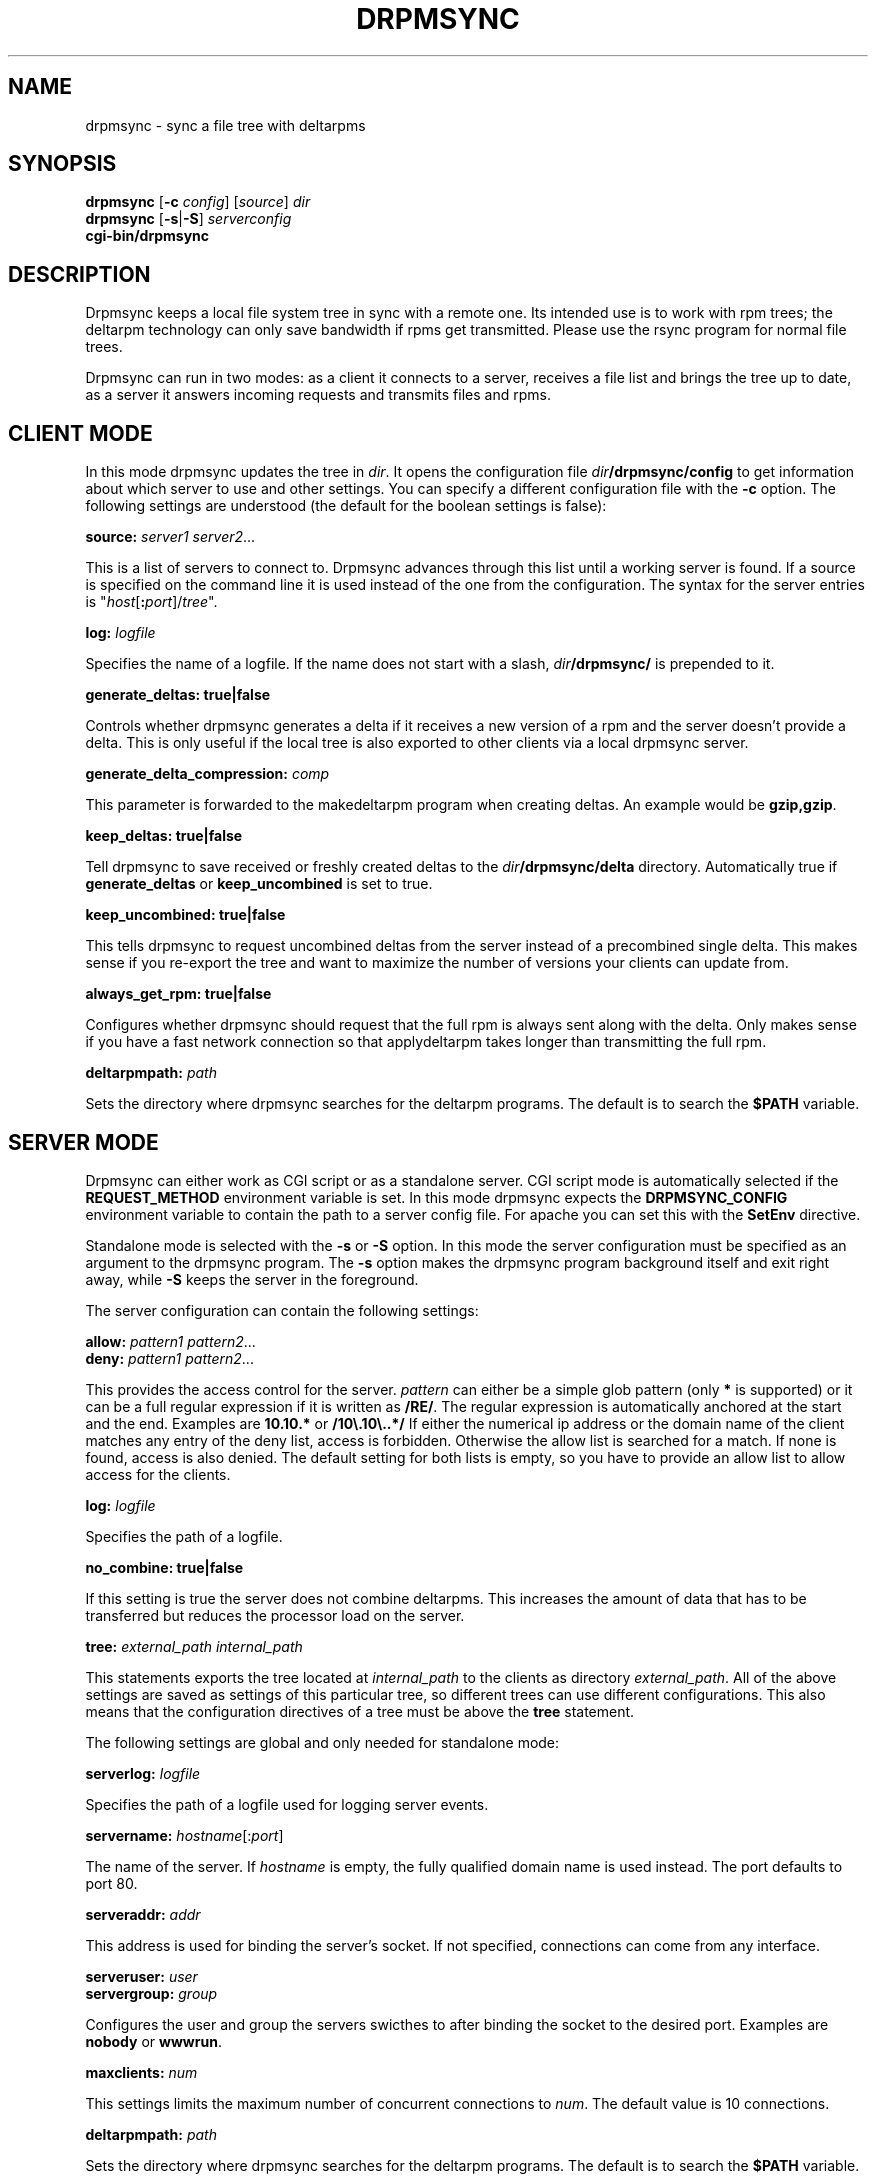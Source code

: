 .\" man page for drpmsync
.\" Copyright (c) 2005 Michael Schroeder <mls@suse.de>
.\" See LICENSE.BSD for license
.TH DRPMSYNC 8 "Jun 2005"
.SH NAME
drpmsync \- sync a file tree with deltarpms

.SH SYNOPSIS
.B drpmsync
.RB [ -c
.IR config ]
.RI [ source ]
.I dir
.br
.B drpmsync
.RB [ -s | -S ]
.I serverconfig
.br
.B cgi-bin/drpmsync

.SH DESCRIPTION
Drpmsync keeps a local file system tree in sync with a remote one.
Its intended use is to work with rpm trees; the deltarpm technology
can only save bandwidth if rpms get transmitted. Please use the
rsync program for normal file trees.

Drpmsync can run in two modes: as a client it connects to a server,
receives a file list and brings the tree up to date, as a server
it answers incoming requests and transmits files and rpms.

.SH CLIENT MODE
In this mode drpmsync updates the tree in
.IR dir .
It opens the configuration file
.IB dir /drpmsync/config
to get information about which server to use and other settings.
You can specify a different configuration file with the
.B -c
option.
The following settings are understood (the default for the boolean
settings is false):
.sp
.ne 3
.B source:
.I server1
.IR server2 ...
.PP
This is a list of servers to connect to. Drpmsync advances through
this list until a working server is found. If a source is specified
on the command line it is used instead of the one from the
configuration. The syntax for the server entries is
"\fIhost\fP[\fB:\fP\fIport\fP]/\fItree\fP".
.sp
.ne 3
.B log:
.I logfile
.PP
Specifies the name of a logfile. If the name does not start with
a slash,
.IB dir /drpmsync/
is prepended to it.
.sp
.ne 3
.B generate_deltas:
.BR true|false
.PP
Controls whether drpmsync generates a delta if it receives a new
version of a rpm and the server doesn't provide a delta. This
is only useful if the local tree is also exported to other clients
via a local drpmsync server.
.sp
.ne 3
.B generate_delta_compression:
.I comp
.PP
This parameter is forwarded to the makedeltarpm program when
creating deltas. An example would be
.BR gzip,gzip .
.sp
.ne 3
.B keep_deltas:
.BR true|false
.PP
Tell drpmsync to save received or freshly created deltas to the
.IB dir /drpmsync/delta
directory. Automatically true if
.B generate_deltas
or
.B keep_uncombined
is set to true.
.sp
.ne 3
.B keep_uncombined:
.BR true|false
.PP
This tells drpmsync to request uncombined deltas from the server instead
of a precombined single delta. This makes sense if you re-export the
tree and want to maximize the number of versions your clients can
update from.
.sp
.ne 3
.B always_get_rpm:
.BR true|false
.PP
Configures whether drpmsync should request that the full rpm is
always sent along with the delta. Only makes sense if you have a
fast network connection so that applydeltarpm takes longer than
transmitting the full rpm.
.sp
.ne 3
.B deltarpmpath:
.I path
.PP
Sets the directory where drpmsync searches for the deltarpm programs.
The default is to search the
.B $PATH
variable.

.SH SERVER MODE
Drpmsync can either work as CGI script or as a standalone server.
CGI script mode is automatically selected if the
.B REQUEST_METHOD
environment variable is set. In this mode drpmsync expects the
.B DRPMSYNC_CONFIG
environment variable to contain the path to a server config file.
For apache you can set this with the
.B SetEnv
directive.

Standalone mode is selected with the
.B -s
or
.B -S
option. In this mode the server configuration must be specified as
an argument to the drpmsync program. The
.B -s
option makes the drpmsync program background itself and exit right
away, while
.B -S
keeps the server in the foreground.

The server configuration can contain the following settings:
.sp
.ne 3
.B allow:
.I pattern1
.IR pattern2 ...
.br
.B deny:
.I pattern1
.IR pattern2 ...
.PP
This provides the access control for the server.
.I pattern
can either be a simple glob pattern (only
.B *
is supported) or it can be a full regular expression if it is written
as
.BR /RE/ .
The regular expression is automatically anchored at the start and the
end. Examples are
.B 10.10.*
or
.BR /10\e.10\e..*/
If either the numerical ip address or the domain name of the client
matches any entry of the deny list, access is forbidden. Otherwise
the allow list is searched for a match. If none is found, access
is also denied. The default setting for both lists is empty, so
you have to provide an allow list to allow access for the clients.
.sp
.ne 3
.B log:
.I logfile
.PP
Specifies the path of a logfile.
.sp
.ne 3
.B no_combine:
.BR true|false
.PP
If this setting is true the server does not combine deltarpms.
This increases the amount of data that has to be transferred but
reduces the processor load on the server.
.sp
.ne 3
.B tree:
.I external_path
.I internal_path
.PP
This statements exports the tree located at
.I internal_path
to the clients as directory
.IR external_path .
All of the above settings are saved as settings of this particular
tree, so different trees can use different configurations. This
also means that the configuration directives of a tree must be
above the
.B tree
statement.
.sp
.sp
.ne 3
The following settings are global and only needed for standalone mode:
.sp
.ne 3
.B serverlog:
.I logfile
.PP
Specifies the path of a logfile used for logging server events.
.sp
.ne 3
.B servername:
.IR hostname [: port ]
.PP
The name of the server. If
.I hostname 
is empty, the fully qualified domain name is used instead. The port
defaults to port 80.
.sp
.ne 3
.B serveraddr:
.I addr
.PP
This address is used for binding the server's socket. If not specified,
connections can come from any interface.
.sp
.ne 3
.BI serveruser:
.I user
.br
.BI servergroup:
.I group
.PP
Configures the user and group the servers swicthes to after binding
the socket to the desired port. Examples are
.B nobody
or
.BR wwwrun .
.sp
.ne 3
.BI maxclients:
.I num
.PP
This settings limits the maximum number of concurrent connections to
.IR num .
The default value is 10 connections.
.sp
.ne 3
.B deltarpmpath:
.I path
.PP
Sets the directory where drpmsync searches for the deltarpm programs.
The default is to search the
.B $PATH
variable.

.SH FILES
.PD 0
.IP \fIdir\fP/drpmsync/deltas
directory used to store the deltas
.IP \fIdir\fP/drpmsync/lock
lock used to serialize syncrpm calls
.IP \fIdir\fP/drpmsync/wip
temporary storing space for the transmitted objects
.IP \fIdir\fP/drpmsync/cache
md5sum cache to speed up the calculation of the tree state
.IP \fIdir\fP/drpmsync/timstamp
contains the time of the last finished sync and the last time the
remote tree state was requested.

.SH SEE ALSO
.BR makedeltarpm (8),
.BR combinedeltarpm (8),
.BR applydeltarpm (8),

.SH AUTHOR
Michael Schroeder <mls@suse.de>
